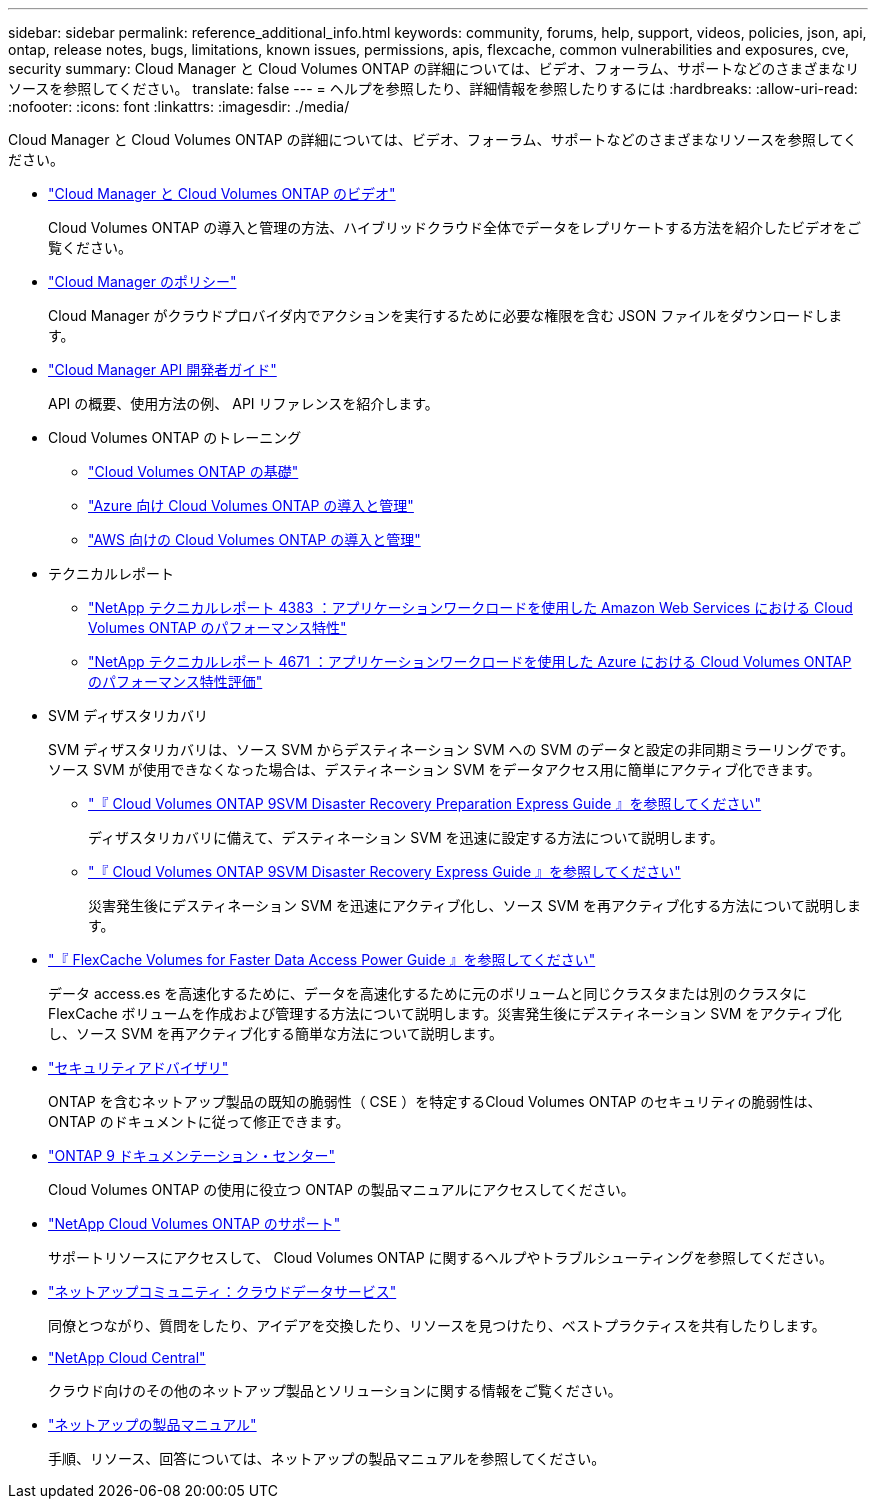 ---
sidebar: sidebar 
permalink: reference_additional_info.html 
keywords: community, forums, help, support, videos, policies, json, api, ontap, release notes, bugs, limitations, known issues, permissions, apis, flexcache, common vulnerabilities and exposures, cve, security 
summary: Cloud Manager と Cloud Volumes ONTAP の詳細については、ビデオ、フォーラム、サポートなどのさまざまなリソースを参照してください。 
translate: false 
---
= ヘルプを参照したり、詳細情報を参照したりするには
:hardbreaks:
:allow-uri-read: 
:nofooter: 
:icons: font
:linkattrs: 
:imagesdir: ./media/


[role="lead"]
Cloud Manager と Cloud Volumes ONTAP の詳細については、ビデオ、フォーラム、サポートなどのさまざまなリソースを参照してください。

* https://www.youtube.com/playlist?list=PLdXI3bZJEw7lnoRo8FBKsX1zHbK8AQOoT["Cloud Manager と Cloud Volumes ONTAP のビデオ"^]
+
Cloud Volumes ONTAP の導入と管理の方法、ハイブリッドクラウド全体でデータをレプリケートする方法を紹介したビデオをご覧ください。

* http://mysupport.netapp.com/cloudontap/support/iampolicies["Cloud Manager のポリシー"^]
+
Cloud Manager がクラウドプロバイダ内でアクションを実行するために必要な権限を含む JSON ファイルをダウンロードします。

* link:api.html["Cloud Manager API 開発者ガイド"^]
+
API の概要、使用方法の例、 API リファレンスを紹介します。

* Cloud Volumes ONTAP のトレーニング
+
** https://learningcenter.netapp.com/LC?ObjectType=WBT&ObjectID=00368390["Cloud Volumes ONTAP の基礎"^]
** https://learningcenter.netapp.com/LC?ObjectType=WBT&ObjectID=00369436["Azure 向け Cloud Volumes ONTAP の導入と管理"^]
** https://learningcenter.netapp.com/LC?ObjectType=WBT&ObjectID=00376094["AWS 向けの Cloud Volumes ONTAP の導入と管理"^]


* テクニカルレポート
+
** https://www.netapp.com/us/media/tr-4383.pdf["NetApp テクニカルレポート 4383 ：アプリケーションワークロードを使用した Amazon Web Services における Cloud Volumes ONTAP のパフォーマンス特性"^]
** https://www.netapp.com/us/media/tr-4671.pdf["NetApp テクニカルレポート 4671 ：アプリケーションワークロードを使用した Azure における Cloud Volumes ONTAP のパフォーマンス特性評価"^]


* SVM ディザスタリカバリ
+
SVM ディザスタリカバリは、ソース SVM からデスティネーション SVM への SVM のデータと設定の非同期ミラーリングです。ソース SVM が使用できなくなった場合は、デスティネーション SVM をデータアクセス用に簡単にアクティブ化できます。

+
** https://library.netapp.com/ecm/ecm_get_file/ECMLP2839856["『 Cloud Volumes ONTAP 9SVM Disaster Recovery Preparation Express Guide 』を参照してください"^]
+
ディザスタリカバリに備えて、デスティネーション SVM を迅速に設定する方法について説明します。

** https://library.netapp.com/ecm/ecm_get_file/ECMLP2839857["『 Cloud Volumes ONTAP 9SVM Disaster Recovery Express Guide 』を参照してください"^]
+
災害発生後にデスティネーション SVM を迅速にアクティブ化し、ソース SVM を再アクティブ化する方法について説明します。



* http://docs.netapp.com/ontap-9/topic/com.netapp.doc.pow-fc-mgmt/home.html["『 FlexCache Volumes for Faster Data Access Power Guide 』を参照してください"^]
+
データ access.es を高速化するために、データを高速化するために元のボリュームと同じクラスタまたは別のクラスタに FlexCache ボリュームを作成および管理する方法について説明します。災害発生後にデスティネーション SVM をアクティブ化し、ソース SVM を再アクティブ化する簡単な方法について説明します。

* https://security.netapp.com/advisory/["セキュリティアドバイザリ"^]
+
ONTAP を含むネットアップ製品の既知の脆弱性（ CSE ）を特定するCloud Volumes ONTAP のセキュリティの脆弱性は、 ONTAP のドキュメントに従って修正できます。

* http://docs.netapp.com/ontap-9/index.jsp["ONTAP 9 ドキュメンテーション・センター"^]
+
Cloud Volumes ONTAP の使用に役立つ ONTAP の製品マニュアルにアクセスしてください。

* https://mysupport.netapp.com/cloudontap["NetApp Cloud Volumes ONTAP のサポート"^]
+
サポートリソースにアクセスして、 Cloud Volumes ONTAP に関するヘルプやトラブルシューティングを参照してください。

* https://community.netapp.com/t5/Cloud-Data-Services/ct-p/CDS["ネットアップコミュニティ：クラウドデータサービス"^]
+
同僚とつながり、質問をしたり、アイデアを交換したり、リソースを見つけたり、ベストプラクティスを共有したりします。

* http://cloud.netapp.com/["NetApp Cloud Central"^]
+
クラウド向けのその他のネットアップ製品とソリューションに関する情報をご覧ください。

* http://docs.netapp.com["ネットアップの製品マニュアル"^]
+
手順、リソース、回答については、ネットアップの製品マニュアルを参照してください。


